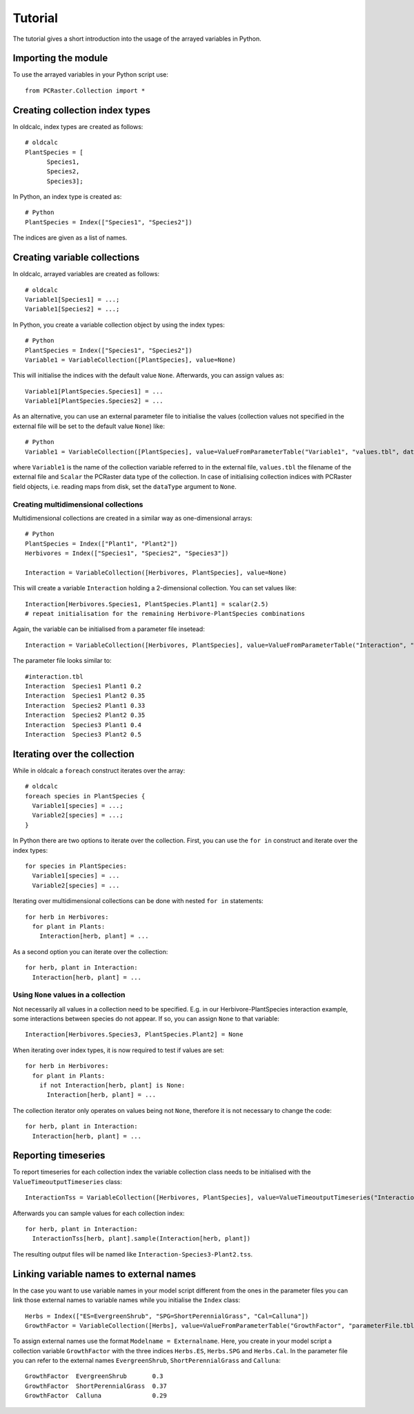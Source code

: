 .. _tutorial:

Tutorial
********

The tutorial gives a short introduction into the usage of the arrayed variables in Python.


Importing the module
--------------------

To use the arrayed variables in your Python script use::

  from PCRaster.Collection import *


Creating collection index types
-------------------------------

In oldcalc, index types are created as follows::

  # oldcalc
  PlantSpecies = [
        Species1,
        Species2,
        Species3];

In Python, an index type is created as::

  # Python
  PlantSpecies = Index(["Species1", "Species2"])

.. As a convention, the name argument of the index must equal the variable name.

The indices are given as a list of names.

Creating variable collections
-----------------------------

In oldcalc, arrayed variables are created as follows::

  # oldcalc
  Variable1[Species1] = ...;
  Variable1[Species2] = ...;

In Python, you create a variable collection object by using the index types::

  # Python
  PlantSpecies = Index(["Species1", "Species2"])
  Variable1 = VariableCollection([PlantSpecies], value=None)

This will initialise the indices with the default value ``None``. Afterwards, you can assign values as::

  Variable1[PlantSpecies.Species1] = ...
  Variable1[PlantSpecies.Species2] = ...

As an alternative, you can use an external parameter file to initialise the values (collection values not specified in the external file will be set to the default value ``None``) like::

  # Python
  Variable1 = VariableCollection([PlantSpecies], value=ValueFromParameterTable("Variable1", "values.tbl", dataType=Scalar))

where ``Variable1`` is the name of the collection variable referred to in the external file, ``values.tbl`` the filename of the external file and ``Scalar`` the PCRaster data type of the collection. In case of initialising collection indices with PCRaster field objects, i.e. reading maps from disk, set the ``dataType`` argument to ``None``.

Creating multidimensional collections
~~~~~~~~~~~~~~~~~~~~~~~~~~~~~~~~~~~~~

Multidimensional collections are created in a similar way as one-dimensional arrays::

  # Python
  PlantSpecies = Index(["Plant1", "Plant2"])
  Herbivores = Index(["Species1", "Species2", "Species3"])

  Interaction = VariableCollection([Herbivores, PlantSpecies], value=None)

This will create a variable ``Interaction`` holding a 2-dimensional collection. You can set values like::

  Interaction[Herbivores.Species1, PlantSpecies.Plant1] = scalar(2.5)
  # repeat initialisation for the remaining Herbivore-PlantSpecies combinations

Again, the variable can be initialised from a parameter file insetead::

  Interaction = VariableCollection([Herbivores, PlantSpecies], value=ValueFromParameterTable("Interaction", "interaction.tbl", dataType=Scalar))

The parameter file looks similar to::

  #interaction.tbl
  Interaction  Species1 Plant1 0.2
  Interaction  Species1 Plant2 0.35
  Interaction  Species2 Plant1 0.33
  Interaction  Species2 Plant2 0.35
  Interaction  Species3 Plant1 0.4
  Interaction  Species3 Plant2 0.5



Iterating over the collection
-----------------------------

While in oldcalc a ``foreach`` construct iterates over the array::

  # oldcalc
  foreach species in PlantSpecies {
    Variable1[species] = ...;
    Variable2[species] = ...;
  }

In Python there are two options to iterate over the collection. First, you can use the ``for in`` construct and iterate over the index types::

  for species in PlantSpecies:
    Variable1[species] = ...
    Variable2[species] = ...


Iterating over multidimensional collections can be done with nested ``for in`` statements::

  for herb in Herbivores:
    for plant in Plants:
      Interaction[herb, plant] = ...

As a second option you can iterate over the collection::

  for herb, plant in Interaction:
    Interaction[herb, plant] = ...

Using ``None`` values in a collection
~~~~~~~~~~~~~~~~~~~~~~~~~~~~~~~~~~~~~

Not necessarily all values in a collection need to be specified. E.g. in our Herbivore-PlantSpecies interaction example, some interactions between species do not appear. If so, you can assign ``None`` to that variable::

  Interaction[Herbivores.Species3, PlantSpecies.Plant2] = None

When iterating over index types, it is now required to test if values are set::

  for herb in Herbivores:
    for plant in Plants:
      if not Interaction[herb, plant] is None:
        Interaction[herb, plant] = ...

The collection iterator only operates on values being not ``None``, therefore it is not necessary to change the code::

  for herb, plant in Interaction:
    Interaction[herb, plant] = ...

Reporting timeseries
--------------------

To report timeseries for each collection index the variable collection class needs to be initialised with the ``ValueTimeoutputTimeseries`` class::

  InteractionTss = VariableCollection([Herbivores, PlantSpecies], value=ValueTimeoutputTimeseries("Interaction", self, idMap="locations.map", noHeader=False)))

Afterwards you can sample values for each collection index::

  for herb, plant in Interaction:
    InteractionTss[herb, plant].sample(Interaction[herb, plant])

The resulting output files will be named like ``Interaction-Species3-Plant2.tss``.

Linking variable names to external names
----------------------------------------

In the case you want to use variable names in your model script different from the ones in the parameter files you can link those external names to variable names while you initialise the ``Index`` class::

  Herbs = Index(["ES=EvergreenShrub", "SPG=ShortPerennialGrass", "Cal=Calluna"])
  GrowthFactor = VariableCollection([Herbs], value=ValueFromParameterTable("GrowthFactor", "parameterFile.tbl", Scalar))

To assign external names use the format ``Modelname = Externalname``. Here, you create in your model script a collection variable ``GrowthFactor`` with the three indices ``Herbs.ES``, ``Herbs.SPG`` and ``Herbs.Cal``. In the parameter file you can refer to the external names ``EvergreenShrub``, ``ShortPerennialGrass`` and ``Calluna``::

  GrowthFactor  EvergreenShrub       0.3
  GrowthFactor  ShortPerennialGrass  0.37
  GrowthFactor  Calluna              0.29
